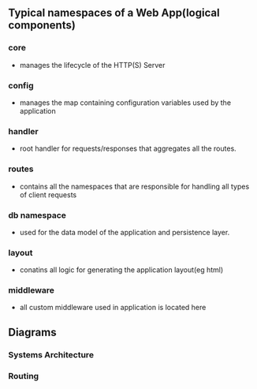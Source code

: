 ** Typical namespaces of a Web App(logical components)
*** core
- manages the lifecycle of the HTTP(S) Server
*** config
- manages the map containing configuration variables used by the application
*** handler
- root handler for requests/responses that aggregates all the routes.
*** routes
-  contains all the namespaces that are responsible for handling all types of client requests
*** db namespace
- used for the data model of the application and persistence layer.
*** layout
- conatins all logic for generating the application layout(eg html)
*** middleware
- all custom middleware used in application is located here
** Diagrams

*** Systems Architecture
[[https://user-images.githubusercontent.com/18714169/60457920-7fd05600-9bfa-11e9-8da9-2c095ce37eae.png]]

*** Routing
[[https://user-images.githubusercontent.com/18714169/60458825-d50d6700-9bfc-11e9-8c8f-e3d090e8fa1b.png]]
